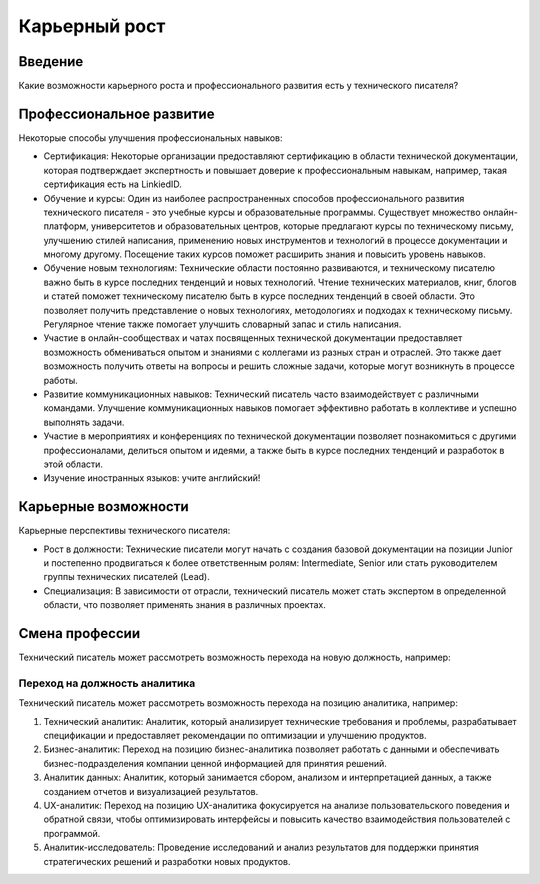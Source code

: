 Карьерный рост
==============

Введение
--------

Какие возможности карьерного роста и профессионального развития есть у технического писателя?

Профессиональное развитие
-------------------------

Некоторые способы улучшения профессиональных навыков:

- Сертификация: Некоторые организации предоставляют сертификацию в области технической документации, которая подтверждает экспертность и повышает доверие к профессиональным навыкам, например, такая сертификация есть на LinkiedID.

- Обучение и курсы: Один из наиболее распространенных способов профессионального развития технического писателя - это учебные курсы и образовательные программы. Существует множество онлайн-платформ, университетов и образовательных центров, которые предлагают курсы по техническому письму, улучшению стилей написания, применению новых инструментов и технологий в процессе документации и многому другому. Посещение таких курсов поможет расширить знания и повысить уровень навыков.

- Обучение новым технологиям: Технические области постоянно развиваются, и техническому писателю важно быть в курсе последних тенденций и новых технологий. Чтение технических материалов, книг, блогов и статей поможет техническому писателю быть в курсе последних тенденций в своей области. Это позволяет получить представление о новых технологиях, методологиях и подходах к техническому письму. Регулярное чтение также помогает улучшить словарный запас и стиль написания.

- Участие в онлайн-сообществах и чатах посвященных технической документации предоставляет возможность обмениваться опытом и знаниями с коллегами из разных стран и отраслей. Это также дает возможность получить ответы на вопросы и решить сложные задачи, которые могут возникнуть в процессе работы.

- Развитие коммуникационных навыков: Технический писатель часто взаимодействует с различными командами. Улучшение коммуникационных навыков помогает эффективно работать в коллективе и успешно выполнять задачи.

- Участие в мероприятиях и конференциях по технической документации позволяет познакомиться с другими профессионалами, делиться опытом и идеями, а также быть в курсе последних тенденций и разработок в этой области.

- Изучение иностранных языков: учите английский!

Карьерные возможности
---------------------

Карьерные перспективы технического писателя:

- Рост в должности: Технические писатели могут начать с создания базовой документации на позиции Junior и постепенно продвигаться к более ответственным ролям: Intermediate, Senior или стать руководителем группы технических писателей (Lead).

- Специализация: В зависимости от отрасли, технический писатель может стать экспертом в определенной области, что позволяет применять знания в различных проектах.

Смена профессии
---------------

Технический писатель может рассмотреть возможность перехода на новую должность, например:


Переход на должность аналитика
~~~~~~~~~~~~~~~~~~~~~~~~~~~~~~

Технический писатель может рассмотреть возможность перехода на позицию аналитика, например:

1. Технический аналитик: Аналитик, который анализирует технические требования и проблемы, разрабатывает спецификации и предоставляет рекомендации по оптимизации и улучшению продуктов.

2. Бизнес-аналитик: Переход на позицию бизнес-аналитика позволяет работать с данными и обеспечивать бизнес-подразделения компании ценной информацией для принятия решений.

3. Аналитик данных: Аналитик, который занимается сбором, анализом и интерпретацией данных, а также созданием отчетов и визуализацией результатов.

4. UX-аналитик: Переход на позицию UX-аналитика фокусируется на анализе пользовательского поведения и обратной связи, чтобы оптимизировать интерфейсы и повысить качество взаимодействия пользователей с программой.

5. Аналитик-исследователь: Проведение исследований и анализ результатов для поддержки принятия стратегических решений и разработки новых продуктов.


